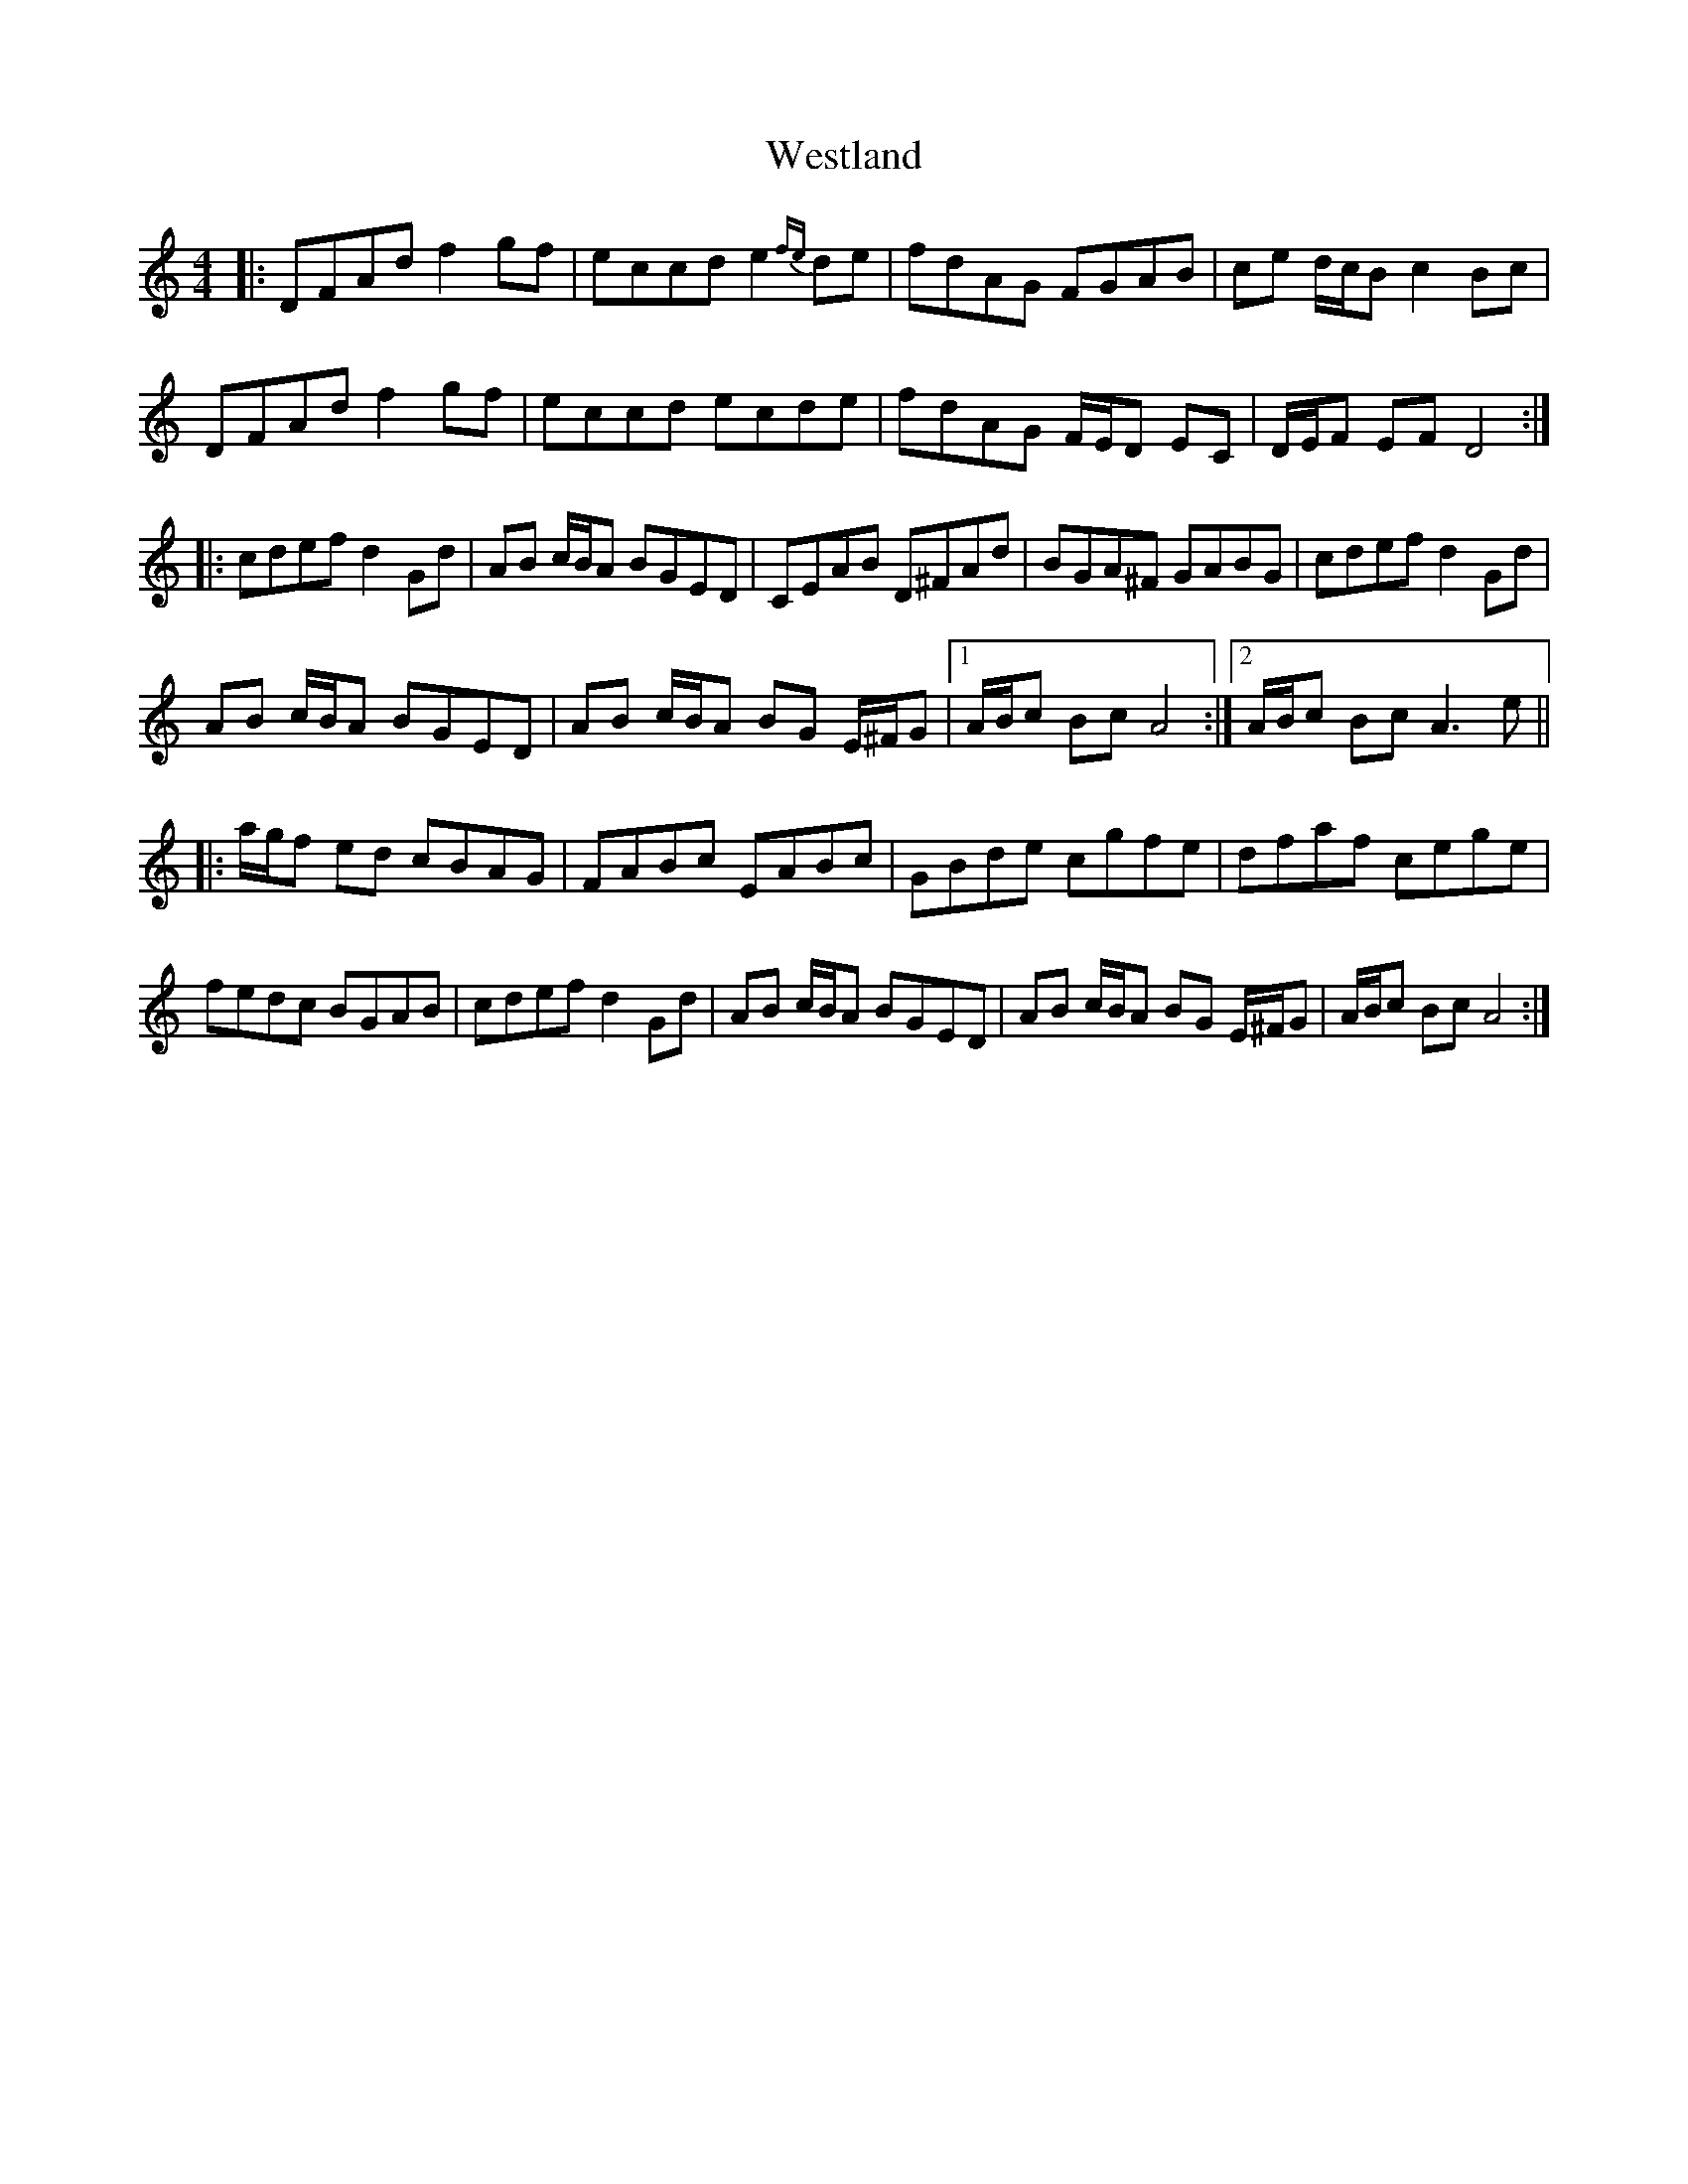X: 42449
T: Westland
R: reel
M: 4/4
K: Cmajor
|:DFAd f2 gf|eccd e2 {fe}de|fdAG FGAB|ce d/c/B c2 Bc|
DFAd f2 gf|eccd ecde|fdAG F/E/D EC|D/E/F EF D4:|
|:cdef d2 Gd|AB c/B/A BGED|CEAB D^FAd|BGA^F GABG|cdef d2 Gd|
AB c/B/A BGED|AB c/B/A BG E/^F/G|1 A/B/c Bc A4:|2 A/B/c Bc A3 e||
|:a/g/f ed cBAG|FABc EABc|GBde cgfe|dfaf cege|
fedc BGAB|cdef d2 Gd|AB c/B/A BGED|AB c/B/A BG E/^F/G|A/B/c Bc A4:|

